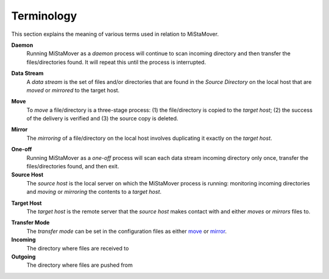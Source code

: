 .. _terminology:

Terminology
===========

This section explains the meaning of various terms used in relation to MiStaMover.

.. daemon:

**Daemon**
  Running MiStaMover as a *daemon* process will continue to scan incoming directory and then transfer the files/directories found. It will repeat this until the process is interrupted.
  
.. _data_stream:

**Data Stream**
  A *data stream* is the set of files and/or directories that are found in the `Source Directory` on the local host that are *moved* or *mirrored* to the target host.
 
.. _move:
 
**Move**
  To *move* a file/directory is a three-stage process: (1) the file/directory is copied to the *target host*; (2) the success of the delivery is verified and (3) the source copy is deleted.

.. _mirror:
  
**Mirror**
  The *mirroring* of a file/directory on the local host involves duplicating it exactly on the *target host*.
  
.. _source_host:
  
.. _one_off:

**One-off**
  Running MiStaMover as a *one-off* process will scan each data stream incoming directory only once, transfer the files/directories found, and then exit.
  
**Source Host**
  The *source host* is the local server on which the MiStaMover process is running: monitoring incoming directories and *moving* or *mirroring* the contents to a *target host*.

.. _target_host:
  
**Target Host**
  The *target host* is the remote server that the *source host* makes contact with and either *moves* or *mirrors* files to.
  
.. _transfer_mode:

**Transfer Mode**
  The *transfer mode* can be set in the configuration files as either `move`_ or `mirror`_.

**Incoming**
  The directory where files are received to

**Outgoing**
  The directory where files are pushed from
